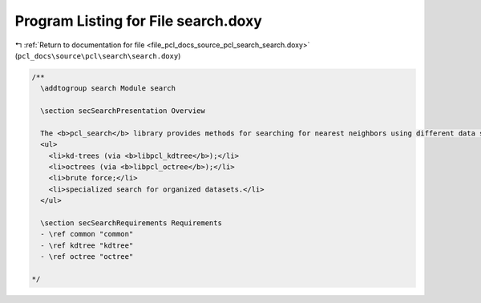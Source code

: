 
.. _program_listing_file_pcl_docs_source_pcl_search_search.doxy:

Program Listing for File search.doxy
====================================

|exhale_lsh| :ref:`Return to documentation for file <file_pcl_docs_source_pcl_search_search.doxy>` (``pcl_docs\source\pcl\search\search.doxy``)

.. |exhale_lsh| unicode:: U+021B0 .. UPWARDS ARROW WITH TIP LEFTWARDS

.. code-block:: cpp

   /**
     \addtogroup search Module search
   
     \section secSearchPresentation Overview 
   
     The <b>pcl_search</b> library provides methods for searching for nearest neighbors using different data structures, including:
     <ul>
       <li>kd-trees (via <b>libpcl_kdtree</b>);</li>
       <li>octrees (via <b>libpcl_octree</b>);</li>
       <li>brute force;</li>
       <li>specialized search for organized datasets.</li>
     </ul>
   
     \section secSearchRequirements Requirements
     - \ref common "common"
     - \ref kdtree "kdtree"
     - \ref octree "octree"
   
   */
